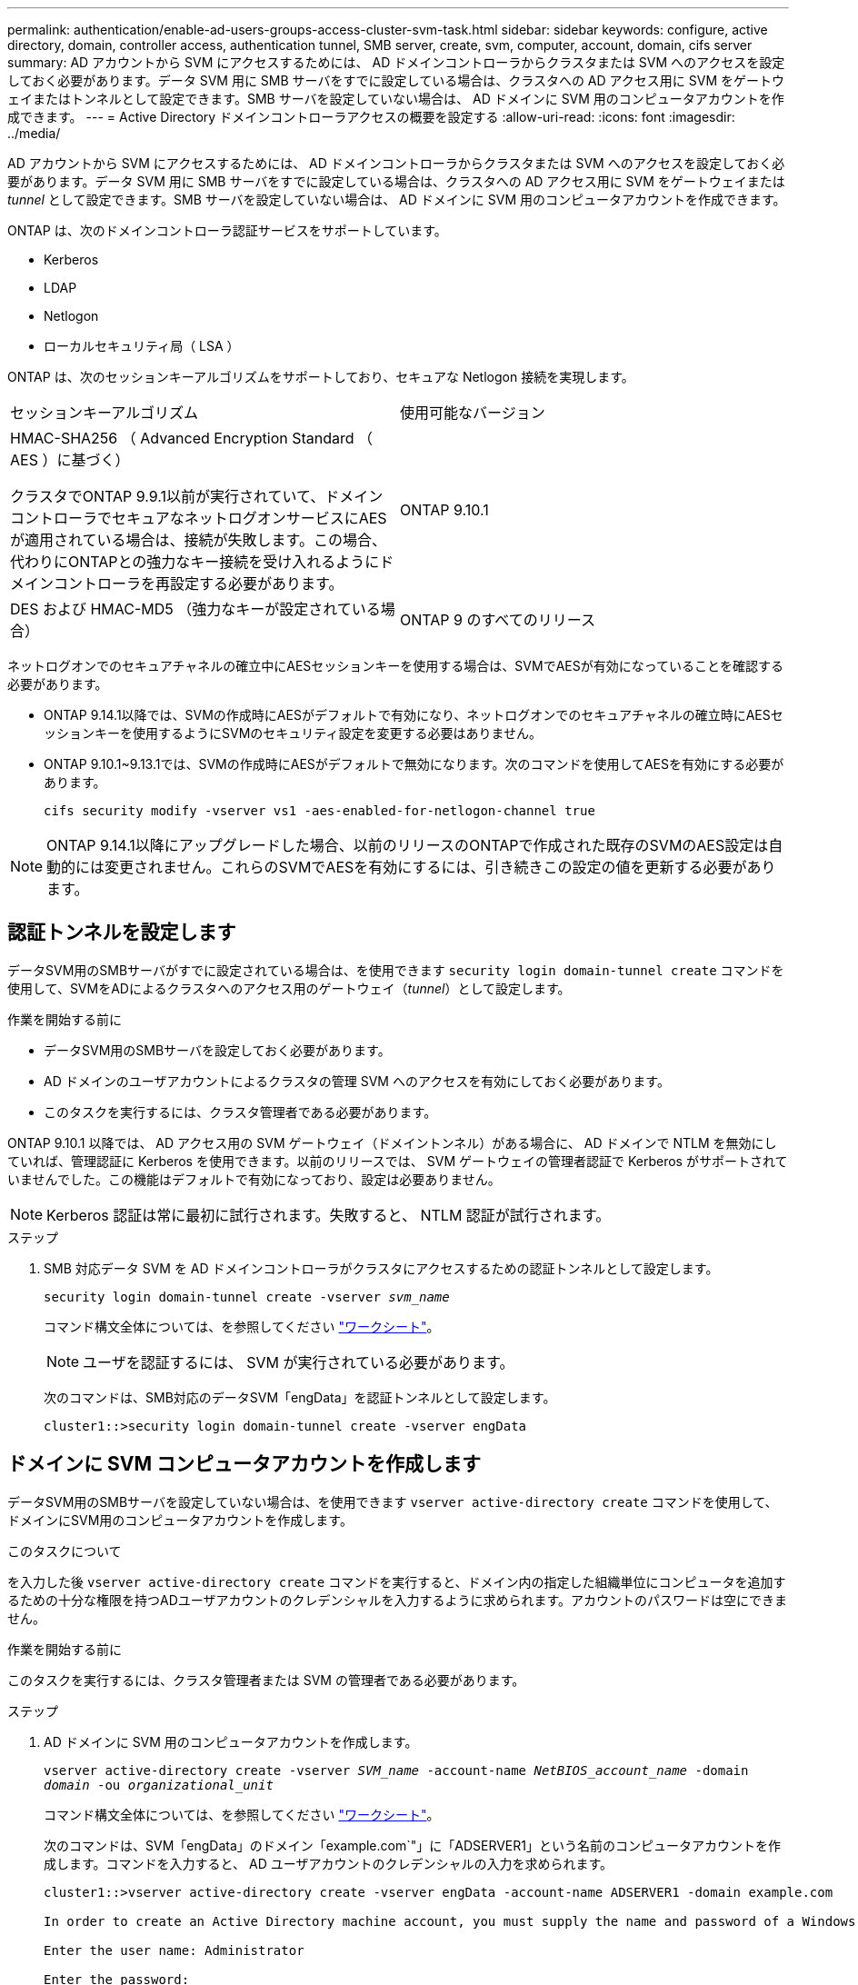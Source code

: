 ---
permalink: authentication/enable-ad-users-groups-access-cluster-svm-task.html 
sidebar: sidebar 
keywords: configure, active directory, domain, controller access, authentication tunnel, SMB server, create, svm, computer, account, domain, cifs server 
summary: AD アカウントから SVM にアクセスするためには、 AD ドメインコントローラからクラスタまたは SVM へのアクセスを設定しておく必要があります。データ SVM 用に SMB サーバをすでに設定している場合は、クラスタへの AD アクセス用に SVM をゲートウェイまたはトンネルとして設定できます。SMB サーバを設定していない場合は、 AD ドメインに SVM 用のコンピュータアカウントを作成できます。 
---
= Active Directory ドメインコントローラアクセスの概要を設定する
:allow-uri-read: 
:icons: font
:imagesdir: ../media/


[role="lead"]
AD アカウントから SVM にアクセスするためには、 AD ドメインコントローラからクラスタまたは SVM へのアクセスを設定しておく必要があります。データ SVM 用に SMB サーバをすでに設定している場合は、クラスタへの AD アクセス用に SVM をゲートウェイまたは _tunnel_ として設定できます。SMB サーバを設定していない場合は、 AD ドメインに SVM 用のコンピュータアカウントを作成できます。

ONTAP は、次のドメインコントローラ認証サービスをサポートしています。

* Kerberos
* LDAP
* Netlogon
* ローカルセキュリティ局（ LSA ）


ONTAP は、次のセッションキーアルゴリズムをサポートしており、セキュアな Netlogon 接続を実現します。

|===


| セッションキーアルゴリズム | 使用可能なバージョン 


| HMAC-SHA256 （ Advanced Encryption Standard （ AES ）に基づく）

クラスタでONTAP 9.9.1以前が実行されていて、ドメインコントローラでセキュアなネットログオンサービスにAESが適用されている場合は、接続が失敗します。この場合、代わりにONTAPとの強力なキー接続を受け入れるようにドメインコントローラを再設定する必要があります。 | ONTAP 9.10.1 


| DES および HMAC-MD5 （強力なキーが設定されている場合） | ONTAP 9 のすべてのリリース 
|===
ネットログオンでのセキュアチャネルの確立中にAESセッションキーを使用する場合は、SVMでAESが有効になっていることを確認する必要があります。

* ONTAP 9.14.1以降では、SVMの作成時にAESがデフォルトで有効になり、ネットログオンでのセキュアチャネルの確立時にAESセッションキーを使用するようにSVMのセキュリティ設定を変更する必要はありません。
* ONTAP 9.10.1~9.13.1では、SVMの作成時にAESがデフォルトで無効になります。次のコマンドを使用してAESを有効にする必要があります。
+
[listing]
----
cifs security modify -vserver vs1 -aes-enabled-for-netlogon-channel true
----



NOTE: ONTAP 9.14.1以降にアップグレードした場合、以前のリリースのONTAPで作成された既存のSVMのAES設定は自動的には変更されません。これらのSVMでAESを有効にするには、引き続きこの設定の値を更新する必要があります。



== 認証トンネルを設定します

データSVM用のSMBサーバがすでに設定されている場合は、を使用できます `security login domain-tunnel create` コマンドを使用して、SVMをADによるクラスタへのアクセス用のゲートウェイ（_tunnel_）として設定します。

.作業を開始する前に
* データSVM用のSMBサーバを設定しておく必要があります。
* AD ドメインのユーザアカウントによるクラスタの管理 SVM へのアクセスを有効にしておく必要があります。
* このタスクを実行するには、クラスタ管理者である必要があります。


ONTAP 9.10.1 以降では、 AD アクセス用の SVM ゲートウェイ（ドメイントンネル）がある場合に、 AD ドメインで NTLM を無効にしていれば、管理認証に Kerberos を使用できます。以前のリリースでは、 SVM ゲートウェイの管理者認証で Kerberos がサポートされていませんでした。この機能はデフォルトで有効になっており、設定は必要ありません。


NOTE: Kerberos 認証は常に最初に試行されます。失敗すると、 NTLM 認証が試行されます。

.ステップ
. SMB 対応データ SVM を AD ドメインコントローラがクラスタにアクセスするための認証トンネルとして設定します。
+
`security login domain-tunnel create -vserver _svm_name_`

+
コマンド構文全体については、を参照してください link:config-worksheets-reference.html["ワークシート"]。

+
[NOTE]
====
ユーザを認証するには、 SVM が実行されている必要があります。

====
+
次のコマンドは、SMB対応のデータSVM「engData」を認証トンネルとして設定します。

+
[listing]
----
cluster1::>security login domain-tunnel create -vserver engData
----




== ドメインに SVM コンピュータアカウントを作成します

データSVM用のSMBサーバを設定していない場合は、を使用できます `vserver active-directory create` コマンドを使用して、ドメインにSVM用のコンピュータアカウントを作成します。

.このタスクについて
を入力した後 `vserver active-directory create` コマンドを実行すると、ドメイン内の指定した組織単位にコンピュータを追加するための十分な権限を持つADユーザアカウントのクレデンシャルを入力するように求められます。アカウントのパスワードは空にできません。

.作業を開始する前に
このタスクを実行するには、クラスタ管理者または SVM の管理者である必要があります。

.ステップ
. AD ドメインに SVM 用のコンピュータアカウントを作成します。
+
`vserver active-directory create -vserver _SVM_name_ -account-name _NetBIOS_account_name_ -domain _domain_ -ou _organizational_unit_`

+
コマンド構文全体については、を参照してください link:config-worksheets-reference.html["ワークシート"]。

+
次のコマンドは、SVM「engData」のドメイン「example.com`"」に「ADSERVER1」という名前のコンピュータアカウントを作成します。コマンドを入力すると、 AD ユーザアカウントのクレデンシャルの入力を求められます。

+
[listing]
----
cluster1::>vserver active-directory create -vserver engData -account-name ADSERVER1 -domain example.com

In order to create an Active Directory machine account, you must supply the name and password of a Windows account with sufficient privileges to add computers to the "CN=Computers" container within the "example.com" domain.

Enter the user name: Administrator

Enter the password:
----

